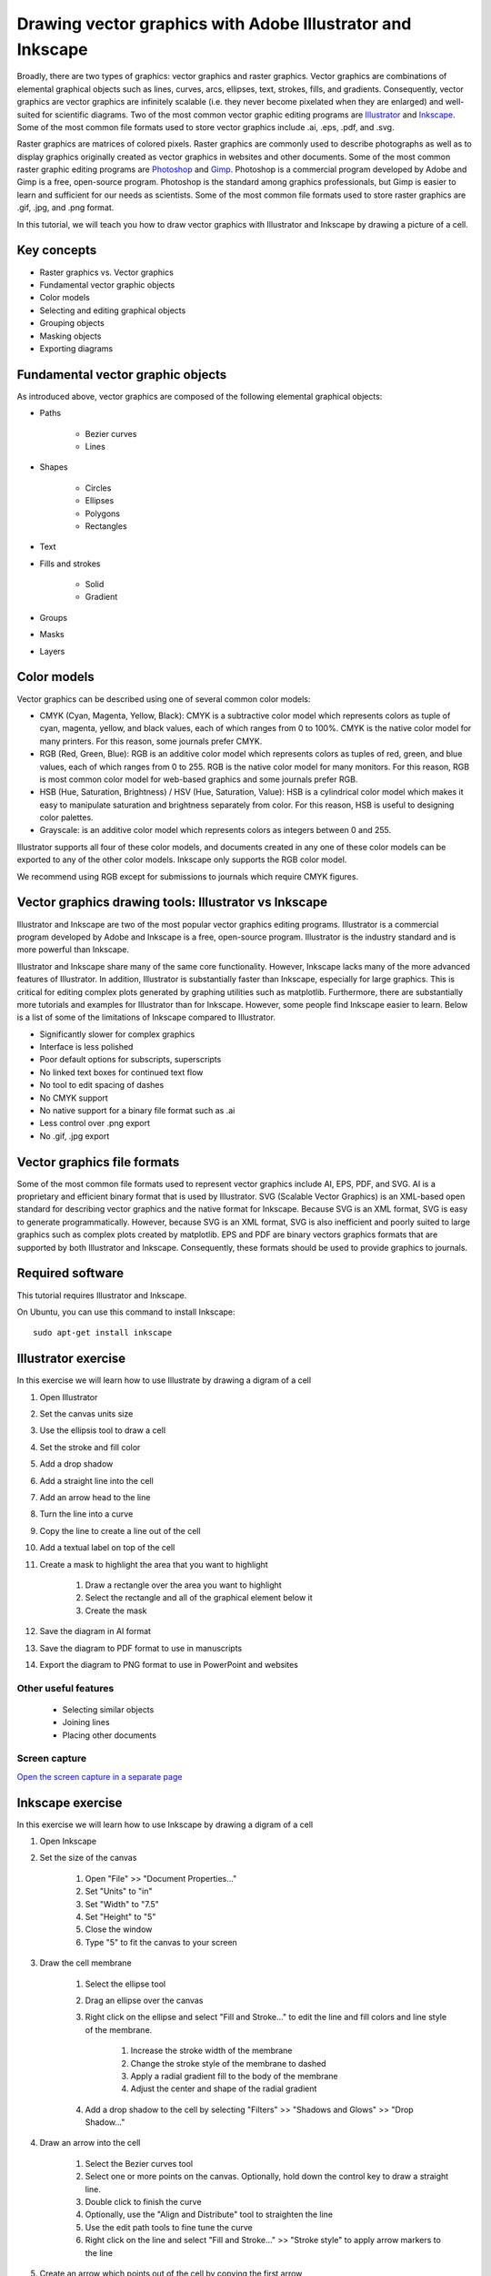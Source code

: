 .. _vector_graphics:

Drawing vector graphics with Adobe Illustrator and Inkscape
===========================================================
Broadly, there are two types of graphics: vector graphics and raster graphics. Vector graphics are combinations of elemental graphical objects such as lines, curves, arcs, ellipses, text, strokes, fills, and gradients. Consequently, vector graphics are vector graphics are infinitely scalable (i.e. they never become pixelated when they are enlarged) and well-suited for scientific diagrams. Two of the most common vector graphic editing programs are `Illustrator <https://www.adobe.com/products/illustrator.html>`_ and `Inkscape <https://inkscape.org>`_. Some of the most common file formats used to store vector graphics include .ai, .eps, .pdf, and .svg.

Raster graphics are matrices of colored pixels. Raster graphics are commonly used to describe photographs as well as to display graphics originally created as vector graphics in websites and other documents. Some of the most common raster graphic editing programs are `Photoshop <https://www.adobe.com/products/photoshop.html>`_ and `Gimp <https://www.gimp.org/>`_. Photoshop is a commercial program developed by Adobe and Gimp is a free, open-source program. Photoshop is the standard among graphics professionals, but Gimp is easier to learn and sufficient for our needs as scientists. Some of the most common file formats used to store raster graphics are .gif, .jpg, and .png format.

In this tutorial, we will teach you how to draw vector graphics with Illustrator and Inkscape by drawing a picture of a cell.

Key concepts
------------

* Raster graphics vs. Vector graphics
* Fundamental vector graphic objects
* Color models
* Selecting and editing graphical objects
* Grouping objects
* Masking objects
* Exporting diagrams


Fundamental vector graphic objects
----------------------------------
As introduced above, vector graphics are composed of the following elemental graphical objects:

* Paths

    * Bezier curves
    * Lines

* Shapes

    * Circles
    * Ellipses
    * Polygons
    * Rectangles

* Text
* Fills and strokes

    * Solid
    * Gradient

* Groups
* Masks
* Layers


Color models
------------
Vector graphics can be described using one of several common color models:

* CMYK (Cyan, Magenta, Yellow, Black): CMYK is a subtractive color model which represents colors as tuple of cyan, magenta, yellow, and black values, each of which ranges from 0 to 100%. CMYK is the native color model for many printers. For this reason, some journals prefer CMYK.
* RGB (Red, Green, Blue): RGB is an additive color model which represents colors as tuples of red, green, and blue values, each of which ranges from 0 to 255. RGB is the native color model for many monitors. For this reason, RGB is most common color model for web-based graphics and some journals prefer RGB.
* HSB (Hue, Saturation, Brightness) / HSV (Hue, Saturation, Value): HSB is a cylindrical color model which makes it easy to manipulate saturation and brightness separately from color. For this reason, HSB is useful to designing color palettes.
* Grayscale: is an additive color model which represents colors as integers between 0 and 255.

Illustrator supports all four of these color models, and documents created in any one of these color models can be exported to any of the other color models. Inkscape only supports the RGB color model.

We recommend using RGB except for submissions to journals which require CMYK figures.


Vector graphics drawing tools: Illustrator vs Inkscape
------------------------------------------------------
Illustrator and Inkscape are two of the most popular vector graphics editing programs. Illustrator is a commercial program developed by Adobe and Inkscape is a free, open-source program. Illustrator is the industry standard and is more powerful than Inkscape.

Illustrator and Inkscape share many of the same core functionality. However, Inkscape lacks many of the more advanced features of Illustrator. In addition, Illustrator is substantially faster than Inkscape, especially for large graphics. This is critical for editing complex plots generated by graphing utilities such as matplotlib. Furthermore, there are substantially more tutorials and examples for Illustrator than for Inkscape. However, some people find Inkscape easier to learn. Below is a list of some of the limitations of Inkscape compared to Illustrator.

* Significantly slower for complex graphics
* Interface is less polished
* Poor default options for subscripts, superscripts
* No linked text boxes for continued text flow
* No tool to edit spacing of dashes
* No CMYK support
* No native support for a binary file format such as .ai
* Less control over .png export
* No .gif, .jpg export


Vector graphics file formats
----------------------------
Some of the most common file formats used to represent vector graphics include AI, EPS, PDF, and SVG. AI is a proprietary and efficient binary format that is used by Illustrator. SVG (Scalable Vector Graphics) is an XML-based open standard for describing vector graphics and the native format for Inkscape. Because SVG is an XML format, SVG is easy to generate programmatically. However, because SVG is an XML format, SVG is also inefficient and poorly suited to large graphics such as complex plots created by matplotlib. EPS and PDF are binary vectors graphics formats that are supported by both Illustrator and Inkscape. Consequently, these formats should be used to provide graphics to journals.


Required software
-----------------
This tutorial requires Illustrator and Inkscape.

On Ubuntu, you can use this command to install Inkscape::

    sudo apt-get install inkscape


Illustrator exercise
--------------------
In this exercise we will learn how to use Illustrate by drawing a digram of a cell

#. Open Illustrator
#. Set the canvas units size
#. Use the ellipsis tool to draw a cell
#. Set the stroke and fill color
#. Add a drop shadow
#. Add a straight line into the cell
#. Add an arrow head to the line
#. Turn the line into a curve
#. Copy the line to create a line out of the cell
#. Add a textual label on top of the cell
#. Create a mask to highlight the area that you want to highlight

    #. Draw a rectangle over the area you want to highlight
    #. Select the rectangle and all of the graphical element below it
    #. Create the mask

#. Save the diagram in AI format
#. Save the diagram to PDF format to use in manuscripts
#. Export the diagram to PNG format to use in PowerPoint and websites

Other useful features
^^^^^^^^^^^^^^^^^^^^^

 * Selecting similar objects
 * Joining lines
 * Placing other documents


Screen capture
^^^^^^^^^^^^^^
.. raw:: html

    <object data="../../_static/tutorials/scientific_communication/vector_graphics/screen_capture.swf" width="697" height="413" >
    </object>

`Open the screen capture in a separate page <../../_static/tutorials/scientific_communication/vector_graphics/index.html>`_

Inkscape exercise
---------------------
In this exercise we will learn how to use Inkscape by drawing a digram of a cell

#. Open Inkscape
#. Set the size of the canvas

    #. Open "File" >> "Document Properties..."
    #. Set "Units" to "in"
    #. Set "Width" to "7.5"
    #. Set "Height" to "5"
    #. Close the window
    #. Type "5" to fit the canvas to your screen

#. Draw the cell membrane

    #. Select the ellipse tool
    #. Drag an ellipse over the canvas
    #. Right click on the ellipse and select "Fill and Stroke..." to edit the line and fill colors and line style of the membrane.

        #. Increase the stroke width of the membrane
        #. Change the stroke style of the membrane to dashed
        #. Apply a radial gradient fill to the body of the membrane
        #. Adjust the center and shape of the radial gradient

    #. Add a drop shadow to the cell by selecting "Filters" >> "Shadows and Glows" >> "Drop Shadow..."

#. Draw an arrow into the cell

    #. Select the Bezier curves tool
    #. Select one or more points on the canvas. Optionally, hold down the control key to draw a straight line.
    #. Double click to finish the curve
    #. Optionally, use the "Align and Distribute" tool to straighten the line
    #. Use the edit path tools to fine tune the curve
    #. Right click on the line and select "Fill and Stroke..." >> "Stroke style" to apply arrow markers to the line

#. Create an arrow which points out of the cell by copying the first arrow

    #. Left click on the first arrow and hold down
    #. While still holding down the left mouse button, click the space bar
    #. Begin dragging your mouse
    #. Press down the control key to constraint the dragging so that the second arrow is vertically aligned with the first

#. Vertically align the cell and lines

    #. Open the "Align and distribute objects" window
    #. Select both the cell and line
    #. Click the "Center on horizontal axis" button to align the objects

#. Add a label to the cell

    #. Select the text tool
    #. Click on the canvas where you want the text to appear
    #. Type "Cell"
    #. Right click on the label and select "Text and Font..." to adjust the font type, font size, text color, and text alignment
    #. Use the dropper tool to copy the cell stroke color to the text
    #. Bring the text in front of the cell by selecting "Object" >> "Raise to Top"

#. Group the cell and label

    #. Select the cell and label
    #. Select "Object" >> "Group"
    #. Now you can move the objects together
    #. Double click on the combine object to access the individual cell and label objects

#. Highlight a specific part of the cell

    #. Draw a rectangle over the portion of the cell that you would like to highlight
    #. Select both this new rectangle and the cell
    #. Right click on the objects and select "Set Mask"

#. Save the diagram

    #. Select "File" >> "Save"
    #. For simple graphics, choose the "Inkscape SVG (.svg)" format. For complex graphics, choose the "Compressed Inkscape SVG (.svgz)" format.

#. Export the diagram

    #. Select "File" >> "Export PNG Image..."
    #. Set the desired export size and resolution


Other useful features
^^^^^^^^^^^^^^^^^^^^^

Selecting other objects with the same fill and/or stroke
""""""""""""""""""""""""""""""""""""""""""""""""""""""""

* Select an object
* Right click on the object and select "Select Same" >> "Fill and Stroke"


Joining lines
"""""""""""""

* Use the "Edit paths by node" to select a node in a curve
* Hold to the shift key and select another node in another curve
* Click the "Join selected nodes" button to join the curves


Embedding graphics
""""""""""""""""""

* Select "File" >> "Import"
* Select the file that you wish to import
* Select whether to "Embed" or "Link" the imported file


Additional tutorials
--------------------

Illustrator
^^^^^^^^^^^
`Kevin Bonham <https://www.youtube.com/watch?v=z2bcqyRxFrI&list=PLhKpKEPEAauYIsyjnIN2YXztNo7BrZVxQ>`_ has several helpful tutorials videos designed for scientists. `Skill Developer <https://www.youtube.com/watch?v=mqJ8FyJwShw&list=PLSraMTfTYtEIrn__P9EzxFY5bYHEPC6gS>`_ also has a large number of brief tutorial videos.

Inkscape
^^^^^^^^
`Derek Banas <https://www.youtube.com/watch?v=zUIOEXssTSE&list=PLGLfVvz_LVvTSi9bKrvGR2_DBg0Tv8Dxo>`_ has several helpful short tutorial videos. The `Inkscape Tutorials Blog <https://inkscapetutorials.org/>`_ has numerous examples of how to draw a variety of graphics.
